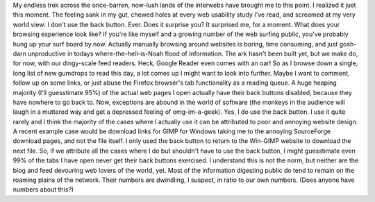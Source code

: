My endless trek across the once-barren, now-lush lands of the interwebs
have brought me to this point. I realized it just this moment. The
feeling sank in my gut, chewed holes at every web usability study I've
read, and screamed at my very world view: I don't use the back button.
Ever.
Does it surprise you? It surprised me, for a moment.
What does your browsing experience look like? If you're like myself and
a growing number of the web surfing public, you've probably hung up your
surf board by now. Actually manually browsing around websites is boring,
time consuming, and just gosh-darn unproductive in todays
where-the-hell-is-Noah flood of information. The ark hasn't been built
yet, but we make do, for now, with our dingy-scale feed readers. Heck,
Google Reader even comes with an oar!
So as I browse down a single, long list of new gumdrops to read this
day, a lot comes up I might want to look into further. Maybe I want to
comment, follow up on some links, or just abuse the Firefox browser's
tab functionality as a reading queue. A huge heaping majority (I'll
guesstimate 95%) of the actual web pages I open actually have their back
buttons disabled, because they have nowhere to go back to.
Now, exceptions are abound in the world of software (the monkeys in the
audience will laugh in a muttered way and get a depressed feeling of
omg-im-a-geek). Yes, I do use the back button. I use it quite rarely and
I think the majority of the cases where I actually use it can be
attributed to poor and annoying website design. A recent example case
would be download links for GIMP for Windows taking me to the annoying
SourceForge download pages, and not the file itself. I only used the
back button to return to the Win-GIMP website to download the next file.
So, if we attribute all the cases where I do but shouldn't have to use
the back button, I might guesstimate even 99% of the tabs I have open
never get their back buttons exercised.
I understand this is not the norm, but neither are the blog and feed
devouring web lovers of the world, yet. Most of the information
digesting public do tend to remain on the roaming plains of the network.
Their numbers are dwindling, I suspect, in ratio to our own numbers.
(Does anyone have numbers about this?)

